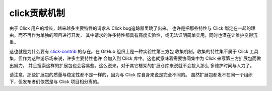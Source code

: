 .. _contrib:

=============
click贡献机制
=============

由于 Click 用户的增长，越来越多主要特性的请求从 Click bug追踪器里跳了出来。
也许是把那些特性与 Click 绑定在一起的理由，而不再作为单独的项目进行开发，
其中请求的许多特性都具有高度实验性，或无法证明简单实用，同时也潜在让维护变得沉重。

这也就是为什么要有 click-contrib_ 的存在。在 GitHub 组织上是一种实验性第三方包
收集机制，收集的特性集不属于 Click 工具集，但作为这种游乐场来说，许多主要特性也许
会加入到 Click 库中。这也就意味着需要协同集中为 Click 来写第三方扩展包而做出努力，
并且搜索这样的扩展包也会容易些。这么说来，对于其它框架的扩展仓库来说就不会投入那么
多维护时间与人力了。

请注意，那些扩展包的质量与稳定性都不是一样的，因为与 Click 库自身来说是完全不同的。
虽然扩展包都发不在同一个组织下，但发布者们依然是与 Click 项目相分离的。

.. _click-contrib: https://github.com/click-contrib/
